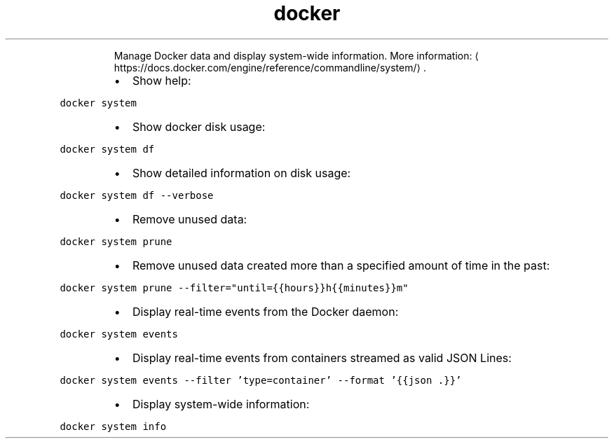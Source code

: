 .TH docker system
.PP
.RS
Manage Docker data and display system\-wide information.
More information: \[la]https://docs.docker.com/engine/reference/commandline/system/\[ra]\&.
.RE
.RS
.IP \(bu 2
Show help:
.RE
.PP
\fB\fCdocker system\fR
.RS
.IP \(bu 2
Show docker disk usage:
.RE
.PP
\fB\fCdocker system df\fR
.RS
.IP \(bu 2
Show detailed information on disk usage:
.RE
.PP
\fB\fCdocker system df \-\-verbose\fR
.RS
.IP \(bu 2
Remove unused data:
.RE
.PP
\fB\fCdocker system prune\fR
.RS
.IP \(bu 2
Remove unused data created more than a specified amount of time in the past:
.RE
.PP
\fB\fCdocker system prune \-\-filter="until={{hours}}h{{minutes}}m"\fR
.RS
.IP \(bu 2
Display real\-time events from the Docker daemon:
.RE
.PP
\fB\fCdocker system events\fR
.RS
.IP \(bu 2
Display real\-time events from containers streamed as valid JSON Lines:
.RE
.PP
\fB\fCdocker system events \-\-filter 'type=container' \-\-format '{{json .}}'\fR
.RS
.IP \(bu 2
Display system\-wide information:
.RE
.PP
\fB\fCdocker system info\fR
